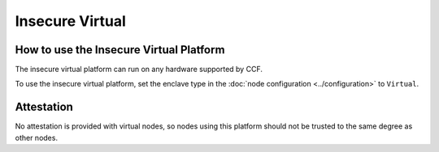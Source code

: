 Insecure Virtual
===================

How to use the Insecure Virtual Platform
----------------------------------------
The insecure virtual platform can run on any hardware supported by CCF.

To use the insecure virtual platform, set the enclave type in the :doc:`node configuration <../configuration>` to ``Virtual``.

Attestation
-----------
No attestation is provided with virtual nodes, so nodes using this platform should not be trusted to the same degree as other nodes.
